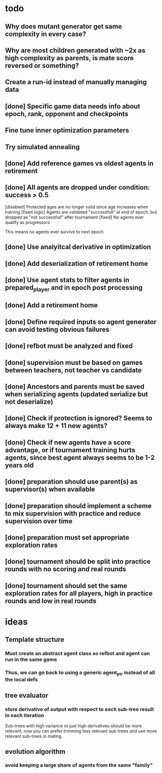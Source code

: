 * todo
** Why does mutant generator get same complexity in every case?
** Why are most children generated with ~2x as high complexity as parents, is mate score reversed or something?
** Create a run-id instead of manually managing data
** [done] Specific game data needs info about epoch, rank, opponent and checkpoints
** Fine tune inner optimization parameters
** Try simulated annealing 
** [done] Add reference games vs oldest agents in retirement
** [done] All agents are dropped under condition: success > 0.5
[disabled] Protected ages are no longer valid since age increases when training
[fixed logic] Agents are validated "successfull" at end of epoch, but dropped as "not successfull" after tournament
[fixed] No agents ever qualify as progressors

This means no agents ever survive to next epoch
** [done] Use analyitcal derivative in optimization
** [done] Add deserialization of retirement home
** [done] Use agent stats to filter agents in prepared_player and in epoch post processing
** [done] Add a retirement home
** [done] Define required inputs so agent generator can avoid testing obvious failures
** [done] refbot must be analyzed and fixed
** [done] supervision must be based on games between teachers, not teacher vs candidate
** [done] Ancestors and parents must be saved when serializing agents (updated serialize but not deserialize)
** [done] Check if protection is ignored? Seems to always make 12 + 11 new agents?
** [done] Check if new agents have a score advantage, or if tournament training hurts agents, since best agent always seems to be 1-2 years old
** [done] preparation should use parent(s) as supervisor(s) when available
** [done] preparation should implement a scheme to mix supervision with practice and reduce supervision over time
** [done] preparation must set appropriate exploration rates
** [done] tournament should be split into practice rounds with no scoring and real rounds
** [done] tournament should set the same exploration rates for all players, high in practice rounds and low in real rounds
* ideas
** Template structure
*** Must create an abstract agent class so refbot and agent can run in the same game
*** Thus, we can go back to using a generic agent_ptr instead of all the local defs
** tree evaluator
*** store derivative of output with respect to each sub-tree result in each iteration
    Sub-trees with high variance or just high derivatives should be
    more relevant, now you can prefer trimming less relevant sub-trees and
    use more relevant sub-trees in mating.
** evolution algorithm
*** avoid keeping a large share of agents from the same "family"
